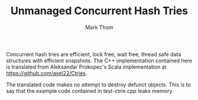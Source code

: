 #+TITLE:         Unmanaged Concurrent Hash Tries
#+AUTHOR:        Mark Thom
#+EMAIL:         markjordanthom@gmail.com

Concurrent hash tries are efficient, lock free, wait free, thread safe
data structures with efficient snapshots. The C++ implementation
contained here is translated from Aleksandar Prokopec's Scala
implementation at https://github.com/axel22/Ctries.

The translated code makes no attempt to destroy defunct objects. This
is to say that the example code contained in test-ctrie.cpp leaks
memory.
